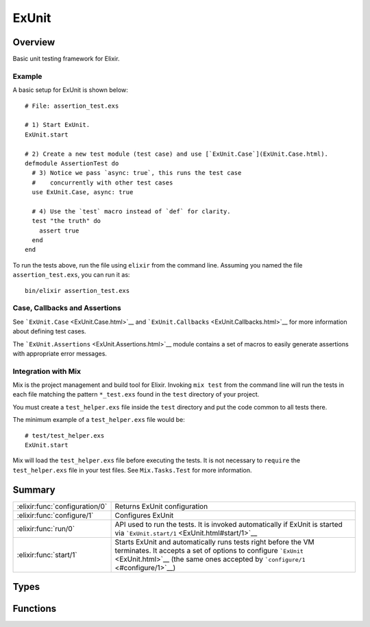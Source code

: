 ExUnit
==============================================================

.. elixir:module:: ExUnit

   :mtype: 

Overview
--------

Basic unit testing framework for Elixir.

Example
~~~~~~~

A basic setup for ExUnit is shown below:

::

    # File: assertion_test.exs

    # 1) Start ExUnit.
    ExUnit.start

    # 2) Create a new test module (test case) and use [`ExUnit.Case`](ExUnit.Case.html).
    defmodule AssertionTest do
      # 3) Notice we pass `async: true`, this runs the test case
      #    concurrently with other test cases
      use ExUnit.Case, async: true

      # 4) Use the `test` macro instead of `def` for clarity.
      test "the truth" do
        assert true
      end
    end

To run the tests above, run the file using ``elixir`` from the command
line. Assuming you named the file ``assertion_test.exs``, you can run it
as:

::

    bin/elixir assertion_test.exs

Case, Callbacks and Assertions
~~~~~~~~~~~~~~~~~~~~~~~~~~~~~~

See ```ExUnit.Case`` <ExUnit.Case.html>`__ and
```ExUnit.Callbacks`` <ExUnit.Callbacks.html>`__ for more information
about defining test cases.

The ```ExUnit.Assertions`` <ExUnit.Assertions.html>`__ module contains a
set of macros to easily generate assertions with appropriate error
messages.

Integration with Mix
~~~~~~~~~~~~~~~~~~~~

Mix is the project management and build tool for Elixir. Invoking
``mix test`` from the command line will run the tests in each file
matching the pattern ``*_test.exs`` found in the ``test`` directory of
your project.

You must create a ``test_helper.exs`` file inside the ``test`` directory
and put the code common to all tests there.

The minimum example of a ``test_helper.exs`` file would be:

::

    # test/test_helper.exs
    ExUnit.start

Mix will load the ``test_helper.exs`` file before executing the tests.
It is not necessary to ``require`` the ``test_helper.exs`` file in your
test files. See ``Mix.Tasks.Test`` for more information.





Summary
-------

============================== =
:elixir:func:`configuration/0` Returns ExUnit configuration 

:elixir:func:`configure/1`     Configures ExUnit 

:elixir:func:`run/0`           API used to run the tests. It is invoked automatically if ExUnit is started via ```ExUnit.start/1`` <ExUnit.html#start/1>`__ 

:elixir:func:`start/1`         Starts ExUnit and automatically runs tests right before the VM terminates. It accepts a set of options to configure ```ExUnit`` <ExUnit.html>`__ (the same ones accepted by ```configure/1`` <#configure/1>`__) 
============================== =



Types
-----

.. elixir:type:: ExUnit.state/0

   :elixir:type:`state/0` :: nil | {:failed, :elixir:type:`failed/0`} | {:skip, binary} | {:invalid, module}
   

   The state returned by ExUnit.Test and ExUnit.TestCase
   

.. elixir:type:: ExUnit.failed/0

   :elixir:type:`failed/0` :: {:elixir:type:`Exception.kind/0`, reason :: term, stacktrace :: [tuple]}
   





Functions
---------

.. elixir:function:: ExUnit.configuration/0
   :sig: configuration()


   
   Returns ExUnit configuration.
   
   

.. elixir:function:: ExUnit.configure/1
   :sig: configure(options)


   
   Configures ExUnit.
   
   **Options**
   
   ExUnit supports the following options:
   
   -  ``:color`` - When color should be used by specific formatters.
      Defaults to the result of ``IO.ANSI.terminal?/1``;
   
   -  ``:formatters`` - The formatters that will print results. Defaults to
      ``[ExUnit.CLIFormatter]``;
   
   -  ``:max_cases`` - Maximum number of cases to run in parallel. Defaults
      to ``:erlang.system_info(:schedulers_online)``;
   
   -  ``:trace`` - Set ExUnit into trace mode, this sets ``:max_cases`` to
      ``1`` and prints each test case and test while running;
   
   -  ``:autorun`` - If ExUnit should run by default on exit, defaults to
      ``true``;
   
   -  ``:include`` - Specify which tests are run by skipping tests that do
      not match the filter
   
   -  ``:exclude`` - Specify which tests are run by skipping tests that
      match the filter
   
   -  ``:seed`` - An integer seed value to randomize the test suite
   
   
   
   

.. elixir:function:: ExUnit.run/0
   :sig: run()


   
   API used to run the tests. It is invoked automatically if ExUnit is
   started via ```ExUnit.start/1`` <ExUnit.html#start/1>`__.
   
   Returns a map containing the number of tests and the number of failures.
   
   

.. elixir:function:: ExUnit.start/1
   :sig: start(options \\ [])


   
   Starts ExUnit and automatically runs tests right before the VM
   terminates. It accepts a set of options to configure
   ```ExUnit`` <ExUnit.html>`__ (the same ones accepted by
   ```configure/1`` <#configure/1>`__).
   
   If you want to run tests manually, you can set ``:autorun`` to
   ``false``.
   
   







